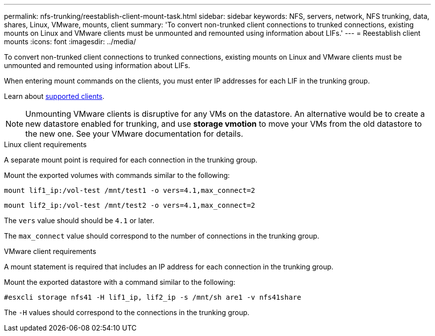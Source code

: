 ---
permalink: nfs-trunking/reestablish-client-mount-task.html
sidebar: sidebar
keywords: NFS, servers, network, NFS trunking, data, shares, Linux, VMware, mounts, client 
summary: 'To convert non-trunked client connections to trunked connections, existing mounts on Linux and VMware clients must be unmounted and remounted using information about LIFs.'
---
= Reestablish client mounts 
:icons: font
:imagesdir: ../media/

[lead]
To convert non-trunked client connections to trunked connections, existing mounts on Linux and VMware clients must be unmounted and remounted using information about LIFs.

When entering mount commands on the clients, you must enter IP addresses for each LIF in the trunking group.

Learn about link:index.html#supported-clients[supported clients].

NOTE: Unmounting VMware clients is disruptive for any VMs on the datastore. An alternative would be to create a new datastore enabled for trunking, and use *storage vmotion* to move your VMs from the old datastore to the new one. See your VMware documentation for details.

[role="tabbed-block"]
====
.Linux client requirements
--
A separate mount point is required for each connection in the trunking group.

Mount the exported volumes with commands similar to the following:

`mount lif1_ip:/vol-test /mnt/test1 -o vers=4.1,max_connect=2`

`mount lif2_ip:/vol-test /mnt/test2 -o vers=4.1,max_connect=2`

The `vers` value should should be `4.1` or later.

The `max_connect` value should correspond to the number of connections in the trunking group.
-- 

.VMware client requirements
-- 
A mount statement is required that includes an IP address for each connection in the trunking group.

Mount the exported datastore with a command similar to the following:

`#esxcli storage nfs41 -H lif1_ip, lif2_ip -s /mnt/sh are1 -v nfs41share`

The `-H` values should correspond to the connections in the trunking group.
-- 
====

// 2023 Jan 09, ONTAPDOC-552
